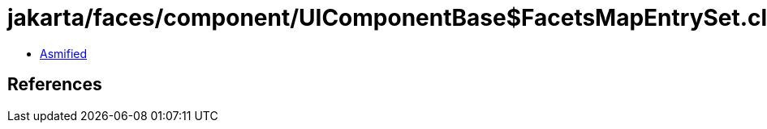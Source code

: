 = jakarta/faces/component/UIComponentBase$FacetsMapEntrySet.class

 - link:UIComponentBase$FacetsMapEntrySet-asmified.java[Asmified]

== References

